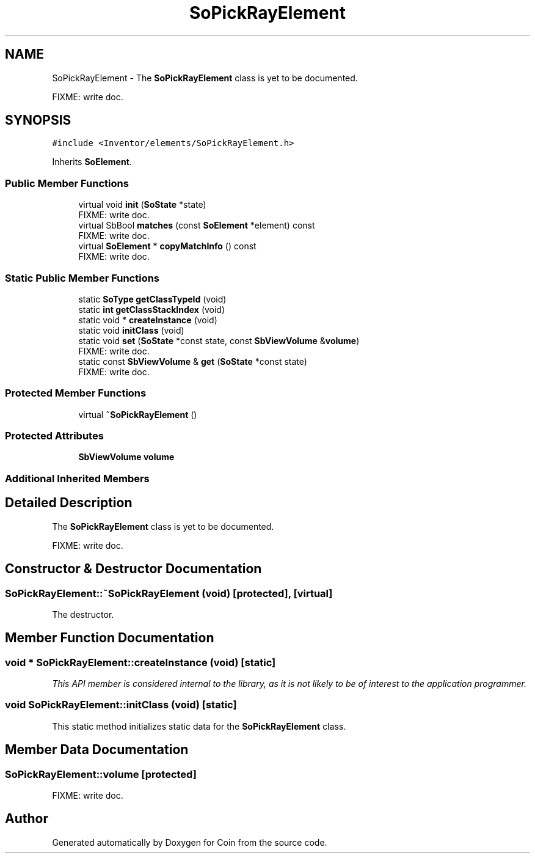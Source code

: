 .TH "SoPickRayElement" 3 "Sun May 28 2017" "Version 4.0.0a" "Coin" \" -*- nroff -*-
.ad l
.nh
.SH NAME
SoPickRayElement \- The \fBSoPickRayElement\fP class is yet to be documented\&.
.PP
FIXME: write doc\&.  

.SH SYNOPSIS
.br
.PP
.PP
\fC#include <Inventor/elements/SoPickRayElement\&.h>\fP
.PP
Inherits \fBSoElement\fP\&.
.SS "Public Member Functions"

.in +1c
.ti -1c
.RI "virtual void \fBinit\fP (\fBSoState\fP *state)"
.br
.RI "FIXME: write doc\&. "
.ti -1c
.RI "virtual SbBool \fBmatches\fP (const \fBSoElement\fP *element) const"
.br
.RI "FIXME: write doc\&. "
.ti -1c
.RI "virtual \fBSoElement\fP * \fBcopyMatchInfo\fP () const"
.br
.RI "FIXME: write doc\&. "
.in -1c
.SS "Static Public Member Functions"

.in +1c
.ti -1c
.RI "static \fBSoType\fP \fBgetClassTypeId\fP (void)"
.br
.ti -1c
.RI "static \fBint\fP \fBgetClassStackIndex\fP (void)"
.br
.ti -1c
.RI "static void * \fBcreateInstance\fP (void)"
.br
.ti -1c
.RI "static void \fBinitClass\fP (void)"
.br
.ti -1c
.RI "static void \fBset\fP (\fBSoState\fP *const state, const \fBSbViewVolume\fP &\fBvolume\fP)"
.br
.RI "FIXME: write doc\&. "
.ti -1c
.RI "static const \fBSbViewVolume\fP & \fBget\fP (\fBSoState\fP *const state)"
.br
.RI "FIXME: write doc\&. "
.in -1c
.SS "Protected Member Functions"

.in +1c
.ti -1c
.RI "virtual \fB~SoPickRayElement\fP ()"
.br
.in -1c
.SS "Protected Attributes"

.in +1c
.ti -1c
.RI "\fBSbViewVolume\fP \fBvolume\fP"
.br
.in -1c
.SS "Additional Inherited Members"
.SH "Detailed Description"
.PP 
The \fBSoPickRayElement\fP class is yet to be documented\&.
.PP
FIXME: write doc\&. 
.SH "Constructor & Destructor Documentation"
.PP 
.SS "SoPickRayElement::~SoPickRayElement (void)\fC [protected]\fP, \fC [virtual]\fP"
The destructor\&. 
.SH "Member Function Documentation"
.PP 
.SS "void * SoPickRayElement::createInstance (void)\fC [static]\fP"
\fIThis API member is considered internal to the library, as it is not likely to be of interest to the application programmer\&.\fP 
.SS "void SoPickRayElement::initClass (void)\fC [static]\fP"
This static method initializes static data for the \fBSoPickRayElement\fP class\&. 
.SH "Member Data Documentation"
.PP 
.SS "SoPickRayElement::volume\fC [protected]\fP"
FIXME: write doc\&. 

.SH "Author"
.PP 
Generated automatically by Doxygen for Coin from the source code\&.
